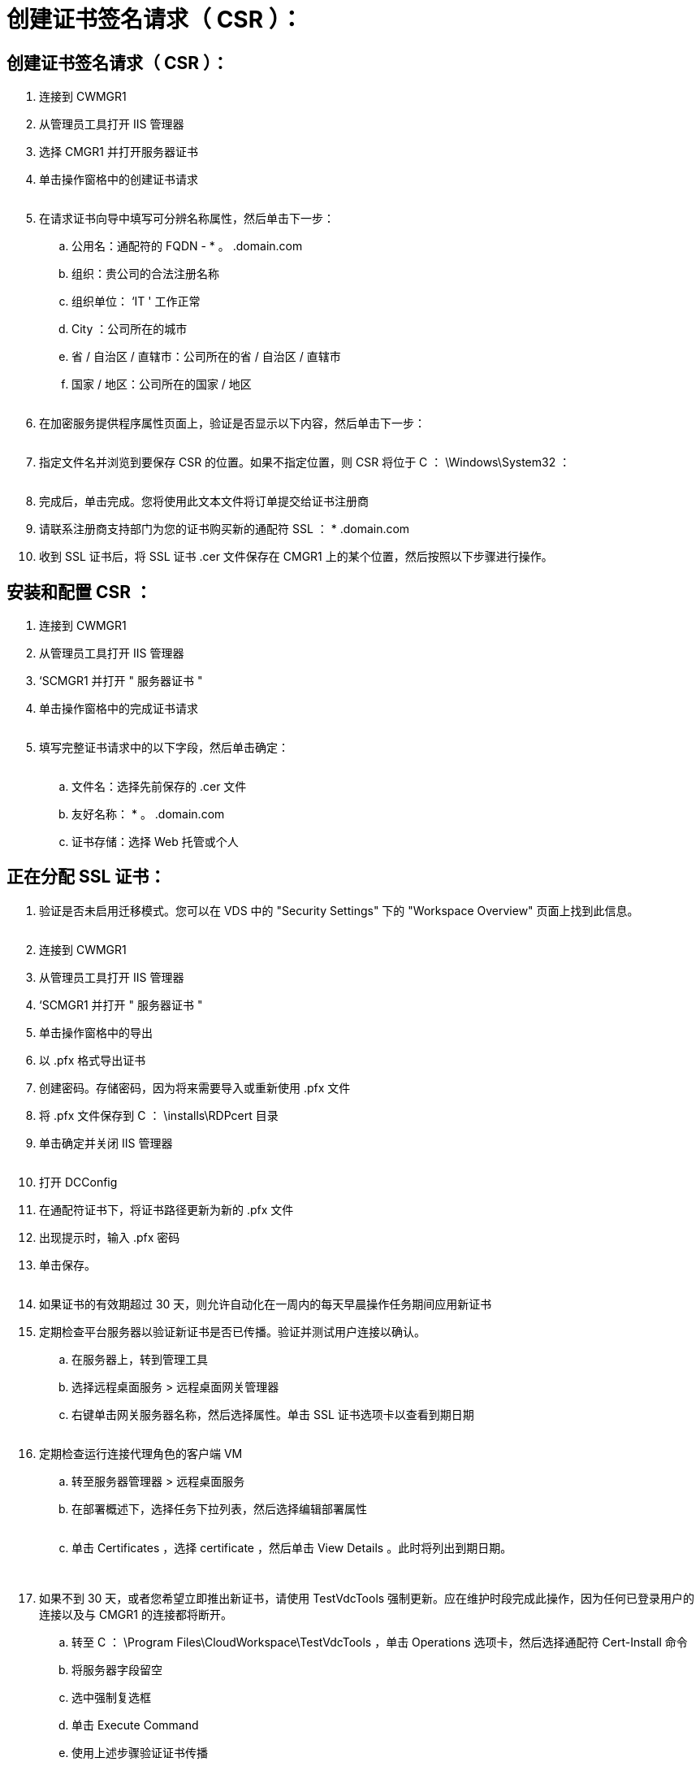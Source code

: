 = 创建证书签名请求（ CSR ）：
:allow-uri-read: 




== 创建证书签名请求（ CSR ）：

. 连接到 CWMGR1
. 从管理员工具打开 IIS 管理器
. 选择 CMGR1 并打开服务器证书
. 单击操作窗格中的创建证书请求
+
image:ssl1.png[""]

. 在请求证书向导中填写可分辨名称属性，然后单击下一步：
+
.. 公用名：通配符的 FQDN - * 。 .domain.com
.. 组织：贵公司的合法注册名称
.. 组织单位： ‘IT ' 工作正常
.. City ：公司所在的城市
.. 省 / 自治区 / 直辖市：公司所在的省 / 自治区 / 直辖市
.. 国家 / 地区：公司所在的国家 / 地区
+
image:ssl2.png[""]



. 在加密服务提供程序属性页面上，验证是否显示以下内容，然后单击下一步：
+
image:ssl3.png[""]

. 指定文件名并浏览到要保存 CSR 的位置。如果不指定位置，则 CSR 将位于 C ： \Windows\System32 ：
+
image:ssl4.png[""]

. 完成后，单击完成。您将使用此文本文件将订单提交给证书注册商
. 请联系注册商支持部门为您的证书购买新的通配符 SSL ： * .domain.com
. 收到 SSL 证书后，将 SSL 证书 .cer 文件保存在 CMGR1 上的某个位置，然后按照以下步骤进行操作。




== 安装和配置 CSR ：

. 连接到 CWMGR1
. 从管理员工具打开 IIS 管理器
. ‘SCMGR1 并打开 " 服务器证书 "
. 单击操作窗格中的完成证书请求
+
image:ssl5.png[""]

. 填写完整证书请求中的以下字段，然后单击确定：
+
image:ssl6.png[""]

+
.. 文件名：选择先前保存的 .cer 文件
.. 友好名称： * 。 .domain.com
.. 证书存储：选择 Web 托管或个人






== 正在分配 SSL 证书：

. 验证是否未启用迁移模式。您可以在 VDS 中的 "Security Settings" 下的 "Workspace Overview" 页面上找到此信息。
+
image:ssl7.png[""]

. 连接到 CWMGR1
. 从管理员工具打开 IIS 管理器
. ‘SCMGR1 并打开 " 服务器证书 "
. 单击操作窗格中的导出
. 以 .pfx 格式导出证书
. 创建密码。存储密码，因为将来需要导入或重新使用 .pfx 文件
. 将 .pfx 文件保存到 C ： \installs\RDPcert 目录
. 单击确定并关闭 IIS 管理器
+
image:ssl8.png[""]

. 打开 DCConfig
. 在通配符证书下，将证书路径更新为新的 .pfx 文件
. 出现提示时，输入 .pfx 密码
. 单击保存。
+
image:ssl9.png[""]

. 如果证书的有效期超过 30 天，则允许自动化在一周内的每天早晨操作任务期间应用新证书
. 定期检查平台服务器以验证新证书是否已传播。验证并测试用户连接以确认。
+
.. 在服务器上，转到管理工具
.. 选择远程桌面服务 > 远程桌面网关管理器
.. 右键单击网关服务器名称，然后选择属性。单击 SSL 证书选项卡以查看到期日期
+
image:ssl10.png[""]



. 定期检查运行连接代理角色的客户端 VM
+
.. 转至服务器管理器 > 远程桌面服务
.. 在部署概述下，选择任务下拉列表，然后选择编辑部署属性
+
image:ssl11.png[""]

.. 单击 Certificates ，选择 certificate ，然后单击 View Details 。此时将列出到期日期。
+
image:ssl12.png[""]

+
image:ssl13.png[""]



. 如果不到 30 天，或者您希望立即推出新证书，请使用 TestVdcTools 强制更新。应在维护时段完成此操作，因为任何已登录用户的连接以及与 CMGR1 的连接都将断开。
+
.. 转至 C ： \Program Files\CloudWorkspace\TestVdcTools ，单击 Operations 选项卡，然后选择通配符 Cert-Install 命令
.. 将服务器字段留空
.. 选中强制复选框
.. 单击 Execute Command
.. 使用上述步骤验证证书传播
+
image:ssl14.png[""]




